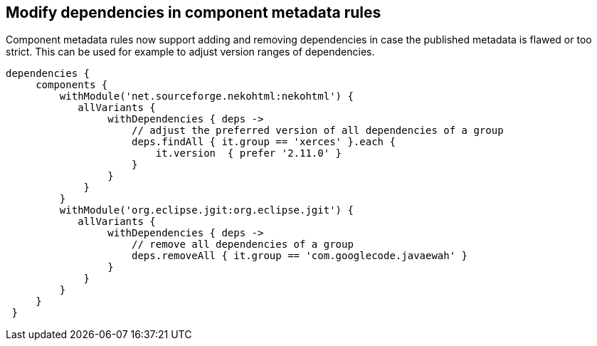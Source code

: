 ## Modify dependencies in component metadata rules

Component metadata rules now support adding and removing dependencies in case the published metadata is flawed or too
strict. This can be used for example to adjust version ranges of dependencies.

```
dependencies {
     components {
         withModule('net.sourceforge.nekohtml:nekohtml') {
            allVariants {
                 withDependencies { deps ->
                     // adjust the preferred version of all dependencies of a group
                     deps.findAll { it.group == 'xerces' }.each {
                         it.version  { prefer '2.11.0' }
                     }
                 }
             }
         }
         withModule('org.eclipse.jgit:org.eclipse.jgit') {
            allVariants {
                 withDependencies { deps ->
                     // remove all dependencies of a group
                     deps.removeAll { it.group == 'com.googlecode.javaewah' }
                 }
             }
         }
     }
 }

```
